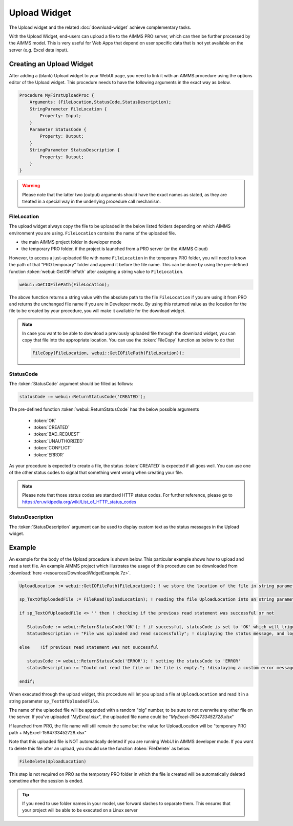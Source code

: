Upload Widget
-------------

The Upload widget and the related :doc:`download-widget` achieve complementary tasks.

With the Upload Widget, end-users can upload a file to the AIMMS PRO server, which can then be further processed by the AIMMS model. This is very useful for Web Apps that depend on user specific data that is not yet available on the server (e.g. Excel data input). 

.. image:: images/Upload-View.png
    :align: center

    
Creating an Upload Widget
++++++++++++++++++++++++++

After adding a (blank) Upload widget to your WebUI page, you need to link it with an AIMMS procedure using the options editor of the Upload widget. This procedure needs to have the following arguments in the exact way as below. 

.. code::
    
    Procedure MyFirstUploadProc {
        Arguments: (FileLocation,StatusCode,StatusDescription);
        StringParameter FileLocation {
            Property: Input;
        }
        Parameter StatusCode {
            Property: Output;
        }
        StringParameter StatusDescription {
            Property: Output;
        }
    }

.. warning::

    Please note that the latter two (output) arguments should have the exact names as stated, as they are treated in a special way in the underlying procedure call mechanism.

    
FileLocation
^^^^^^^^^^^^

The upload widget always copy the file to be uploaded in the below listed folders depending on which AIMMS environment you are using. ``FileLocation`` contains the name of the uploaded file. 

* the main AIMMS project folder in developer mode 
* the temporary PRO folder, if the project is launched from a PRO server (or the AIMMS Cloud)

However, to access a just-uploaded file with name ``FileLocation`` in the temporary PRO folder, you will need to know the path of that "PRO temporary" folder and append it before the file name. This can be done by using the pre-defined function :token:`webui::GetIOFilePath` after assigning a string value to ``FileLocation``.

.. code::

    webui::GetIOFilePath(FileLocation);

The above function returns a string value with the absolute path to the file ``FileLocation`` if you are using it from PRO and returns the unchanged file name if you are in Developer mode. By using this returned value as the location for the file to be created by your procedure, you will make it available for the download widget. 

.. note::

    In case you want to be able to download a previously uploaded file through the download widget, you can copy that file into the appropriate location. You can use the :token:`FileCopy` function as below to do that 

    .. code::

        FileCopy(FileLocation, webui::GetIOFilePath(FileLocation));
    
StatusCode
^^^^^^^^^^

The :token:`StatusCode` argument should be filled as follows:

.. code::

    statusCode := webui::ReturnStatusCode('CREATED');

The pre-defined function :token:`webui::ReturnStatusCode` has the below possible arguments 

    * :token:`OK`
    * :token:`CREATED` 
    * :token:`BAD_REQUEST`
    * :token:`UNAUTHORIZED` 
    * :token:`CONFLICT`
    * :token:`ERROR` 
    
As your procedure is expected to create a file, the status :token:`CREATED` is expected if all goes well. You can use one of the other status codes to signal that something went wrong when creating your file.

.. note::

    Please note that those status codes are standard HTTP status codes. For further reference, please go to https://en.wikipedia.org/wiki/List_of_HTTP_status_codes 
    
StatusDescription
^^^^^^^^^^^^^^^^^

The :token:`StatusDescription` argument can be used to display custom text as the status messages in the Upload widget. 


Example
+++++++

An example for the body of the Upload procedure is shown below. This particular example shows how to upload and read a text file. An example AIMMS project which illustrates the usage of this procedure can be downloaded from :download:`here <resources/DownloadWidgetExample.7z>`.


.. code::
    
    UploadLocation := webui::GetIOFilePath(FileLocation); ! we store the location of the file in string parameter UploadLocation
    
    sp_TextOfUploadedFile := FileRead(UploadLocation); ! reading the file UploadLocation into an string parameter

    if sp_TextOfUploadedFile <> '' then ! checking if the previous read statement was successful or not
    
       StatusCode := webui::ReturnStatusCode('OK'); ! if successful, statusCode is set to 'OK' which will trigger the WebUI to show the message bellow in a grey box
       StatusDescription := "File was uploaded and read successfully"; ! displaying the status message, and logging it in the webui messages
       
    else    !if previous read statement was not successful 
       
       statusCode := webui::ReturnStatusCode('ERROR'); ! setting the statusCode to 'ERROR' 
       statusDescription := "Could not read the file or the file is empty."; !displaying a custom error message 
       
    endif;

When executed through the upload widget, this procedure will let you upload a file at ``UploadLocation`` and read it in a string parameter ``sp_TextOfUploadedFile``. 

The name of the uplaoded file will be appended with a random "big" number, to be sure to not overwrite any other file on the server. 
If you've uploaded "*MyExcel.xlsx*", the uploaded file name could be "*MyExcel-1564733452728.xlsx*"

If launched from PRO, the file name will still remain the same but the value for UploadLocation will be "temporary PRO path + MyExcel-1564733452728.xlsx"

Note that this uploaded file is NOT automatically deleted if you are running WebUI in AIMMS developer mode. If you want to delete this file after an upload, you should use the function :token:`FileDelete` as below. 

.. code::

    FileDelete(UploadLocation)

This step is not required on PRO as the temporary PRO folder in which the file is created will be automatically deleted sometime after the session is ended. 

.. tip::

	If you need to use folder names in your model, use forward slashes to separate them. This ensures that your project will be able to be executed on a Linux server

